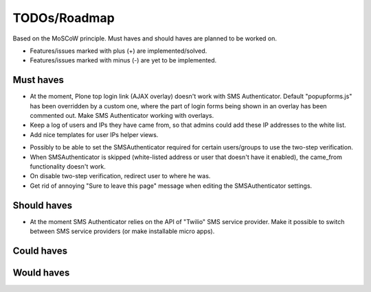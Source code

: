 TODOs/Roadmap
================================================
Based on the MoSCoW principle. Must haves and should haves are planned to be worked on.

* Features/issues marked with plus (+) are implemented/solved.
* Features/issues marked with minus (-) are yet to be implemented.

Must haves
------------------------------------------------
+ At the moment, Plone top login link (AJAX overlay) doesn't work with SMS Authenticator. Default
  "popupforms.js" has been overridden by a custom one, where the part of login forms being shown in
  an overlay has been commented out. Make SMS Authenticator working with overlays.
+ Keep a log of users and IPs they have came from, so that admins could add these IP addresses to
  the white list.
+ Add nice templates for user IPs helper views.
- Possibly to be able to set the SMSAuthenticator required for certain users/groups
  to use the two-step verification.
- When SMSAuthenticator is skipped (white-listed address or user that doesn't have it enabled),
  the came_from functionality doesn't work.
- On disable two-step verification, redirect user to where he was.
- Get rid of annoying "Sure to leave this page" message when editing the SMSAuthenticator settings.

Should haves
------------------------------------------------
- At the moment SMS Authenticator relies on the API of "Twilio" SMS service provider. Make it possible
  to switch between SMS service providers (or make installable micro apps).

Could haves
------------------------------------------------

Would haves
------------------------------------------------
